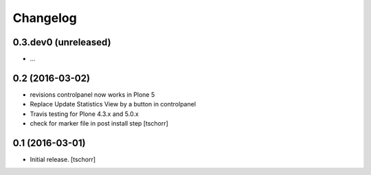 Changelog
=========


0.3.dev0 (unreleased)
--------------------

- ...

0.2 (2016-03-02)
--------------------

- revisions controlpanel now works in Plone 5
- Replace Update Statistics View by a button in controlpanel
- Travis testing for Plone 4.3.x and 5.0.x
- check for marker file in post install step
  [tschorr]


0.1 (2016-03-01)
----------------

- Initial release.
  [tschorr]

